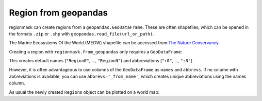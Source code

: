#####################
Region from geopandas
#####################

regionmask can create regions from a ``geopandas.GeoDataFrame``.
These are often shapefiles, which can be opened in the formats ``.zip``
or ``.shp`` with ``geopandas.read_file(url_or_path)``.

The Marine Ecosystems Of the World (MEOW) shapefile can be accessed from
`The Nature Conservancy <http://maps.tnc.org/gis_data.html>`_.

.. ipython:: python
    :suppress:

    # Use defaults so we don't get gridlines in generated docs
    import matplotlib as mpl
    mpl.rcdefaults()
    mpl.use('Agg')

.. ipython:: python

    import regionmask
    import geopandas
    import matplotlib.pyplot as plt

    meow = geopandas.read_file('http://maps.tnc.org/files/shp/MEOW-TNC.zip')
    display(meow)


Creating a region with ``regionmask.from_geopandas`` only requires a ``GeoDataFrame``:

.. ipython:: python

    meow_regions = regionmask.from_geopandas(meow)
    display(meow_regions)

This creates default names (``"Region0"``, ..., ``"RegionN"``) and
abbreviations (``"r0"``, ..., ``"rN"``).

However, it is often advantageous to use columns of the ``GeoDataFrame``
as ``names`` and ``abbrevs``. If no column with abbreviations is available,
you can use ``abbrevs='_from_name'``, which creates unique abbreviations
using the names column.

.. ipython:: python

    meow_regions = regionmask.from_geopandas(
        meow,
        names="ECOREGION",
        abbrevs="_from_name"
    )
    display(meow_regions)

As usual the newly created ``Regions`` object can be plotted on a world map:

.. ipython:: python

    meow_regions.plot(add_label=False);

    @savefig plotting_meow_regions.png width=6in
    plt.tight_layout()
